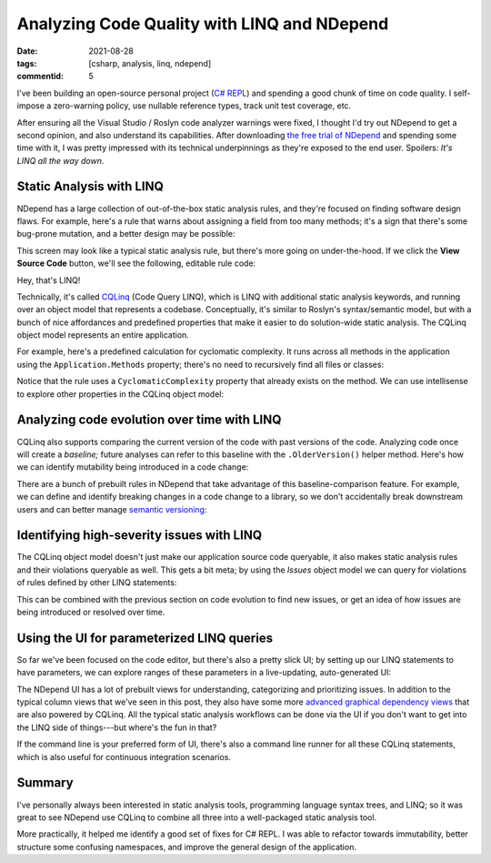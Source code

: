 Analyzing Code Quality with LINQ and NDepend
############################################

:date: 2021-08-28
:tags: [csharp, analysis, linq, ndepend]
:commentid: 5

I've been building an open-source personal project (`C# REPL <https://github.com/waf/CSharpRepl>`_) and spending a good chunk of time on code quality. I self-impose a zero-warning policy, use nullable reference types, track unit test coverage, etc.

After ensuring all the Visual Studio / Roslyn code analyzer warnings were fixed, I thought I'd try out NDepend to get a second opinion, and also understand its capabilities. After downloading `the free trial of NDepend <https://www.ndepend.com/download>`_ and spending some time with it, I was pretty impressed with its technical underpinnings as they're exposed to the end user. Spoilers: *It's LINQ all the way down*.

Static Analysis with LINQ
=========================

NDepend has a large collection of out-of-the-box static analysis rules, and they're focused on finding software design flaws. For example, here's a rule that warns about assigning a field from too many methods; it's a sign that there's some bug-prone mutation, and a better design may be possible:

.. image:: /img/ndepend/1-too-many-methods.png
    :width: 90%
    :alt: A rule UI that says not to assign a field from many methods. It's a symptom of bug-prone code.
    :align: center

This screen may look like a typical static analysis rule, but there's more going on under-the-hood. If we click the **View Source Code** button, we'll see the following, editable rule code:

.. image:: /img/ndepend/2-too-many-methods-linq.png
    :width: 90%
    :alt: A LINQ statement. warnif count > 0 from f in JustMyCode.Fields where !f.IsEnumValue && !f.IsImmutable && !f.IsInitOnly && !f.IsGeneratedByCompiler && !f.IsEventDelegateObject let methodsAssigningMe = f.MethodsAssigningMe.Where(m => !m.IsConstructor) where methodsAssigningMe.Count() >= (!f.IsStatic ? 4 : 2) select new { f, methodsAssigningMe, f.MethodsReadingMeButNotAssigningMe, f.MethodsUsingMe, Debt = (4+(f.IsStatic ? 10 : 5)).ToMinutes().ToDebt(), Severity = Severity.High}
    :align: center

Hey, that's LINQ!

Technically, it's called `CQLinq <https://www.ndepend.com/docs/cqlinq-syntax#Introduction>`_ (Code Query LINQ), which is LINQ with additional static analysis keywords, and running over an object model that represents a codebase. Conceptually, it's similar to Roslyn's syntax/semantic model, but with a bunch of nice affordances and predefined properties that make it easier to do solution-wide static analysis. The CQLinq object model represents an entire application.

For example, here's a predefined calculation for cyclomatic complexity. It runs across all methods in the application using the ``Application.Methods`` property; there's no need to recursively find all files or classes:

.. image:: /img/ndepend/3-cyclomatic-complexity-query.png
    :width: 90%
    :alt: from m in Application.Methods where m.CyclomaticComplexity > 20 && !m.IsAbstract orderby m.CyclomaticComplexity descending select new { m, m.CyclomaticComplexity }
    :align: center

Notice that the rule uses a ``CyclomaticComplexity`` property that already exists on the method. We can use intellisense to explore other properties in the CQLinq object model:

.. image:: /img/ndepend/4-intellisense.png
    :width: 95%
    :alt: The CQLinq query editor open, with an intellisense menu showing properties like ReadsMutableObjectState, PercentageCoverage, PercentageComment, ShouldBePublic, and many more.
    :align: center

Analyzing code evolution over time with LINQ
============================================

CQLinq also supports comparing the current version of the code with past versions of the code. Analyzing code once will create a *baseline;* future analyses can refer to this baseline with the ``.OlderVersion()`` helper method. Here's how we can identify mutability being introduced in a code change:

.. image:: /img/ndepend/5-baseline-mutability-detection.png
    :width: 90%
    :alt: A CQLinq staetment that reads: Avoid transforming an immutable type into a mutable one. warnif count > 0 from t in Application.Types where t.CodeWasChanged() && t.OlderVersion().IsImmutable && !t.IsImmutable && !t.IsStatic let culpritFields = t.InstanceFields.Where(f => !f.IsImmutable) select new { t, culpritFields, Debt = (10 + 10*culpritFields.Count()).ToMinutes().ToDebt(), Severity = Severity.High }
    :align: center

There are a bunch of prebuilt rules in NDepend that take advantage of this baseline-comparison feature. For example, we can define and identify breaking changes in a code change to a library, so we don't accidentally break downstream users and can better manage `semantic versioning <https://semver.org/>`_:

.. image:: /img/ndepend/6-breaking-changes.png
    :width: 100%
    :alt: A CQLinq statement that fades out to white. warnif count > 0 from m in codeBase.OlderVersion().Application.Methods where m.IsPubliclyVisible && ((m.WasRemoved() && !m.ParentType.WasRemoved() && !m.IsObsolete) || (!m.WasRemoved() && !m.NewerVersion().IsPubliclyVisible && m.ParentType.NewerVersion().IsPubliclyVisible) || (!m.WasRemoved() && m.ReturnType != null && m.NewerVersion().ReturnType != null && m.ReturnType.FullName != m.NewerVersion().ReturnType.FullName)) 
    :align: center

Identifying high-severity issues with LINQ
==========================================

The CQLinq object model doesn't just make our application source code queryable, it also makes static analysis rules and their violations queryable as well. This gets a bit meta; by using the `Issues` object model we can query for violations of rules defined by other LINQ statements:

.. image:: /img/ndepend/7-issues-query.png
    :width: 90%
    :alt: from issue in Issues where issue.Severity > Severity.Info orderby issue.Severity descending select new { issue, issue.Severity, issue.CodeElement }
    :align: center

This can be combined with the previous section on code evolution to find new issues, or get an idea of how issues are being introduced or resolved over time.

Using the UI for parameterized LINQ queries
===========================================

So far we've been focused on the code editor, but there's also a pretty slick UI; by setting up our LINQ statements to have parameters, we can explore ranges of these parameters in a live-updating, auto-generated UI:

.. image:: /img/ndepend/8-coupling-queries.png
    :width: 90%
    :alt: A UI with several form elements, like input fields, dropdown lists, and sliders. Each form element corresponds to a highlighted placeholder in the LINQ query.
    :align: center

The NDepend UI has a lot of prebuilt views for understanding, categorizing and prioritizing issues. In addition to the typical column views that we've seen in this post, they also have some more `advanced graphical dependency views <https://www.ndepend.com/docs/visual-studio-dependency-graph>`_ that are also powered by CQLinq. All the typical static analysis workflows can be done via the UI if you don't want to get into the LINQ side of things---but where's the fun in that?

If the command line is your preferred form of UI, there's also a command line runner for all these CQLinq statements, which is also useful for continuous integration scenarios.

Summary
=======

I've personally always been interested in static analysis tools, programming language syntax trees, and LINQ; so it was great to see NDepend use CQLinq to combine all three into a well-packaged static analysis tool.

More practically, it helped me identify a good set of fixes for C# REPL. I was able to refactor towards immutability, better structure some confusing namespaces, and improve the general design of the application.
